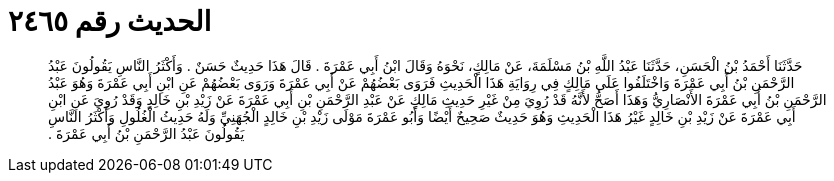 
= الحديث رقم ٢٤٦٥

[quote.hadith]
حَدَّثَنَا أَحْمَدُ بْنُ الْحَسَنِ، حَدَّثَنَا عَبْدُ اللَّهِ بْنُ مَسْلَمَةَ، عَنْ مَالِكٍ، نَحْوَهُ وَقَالَ ابْنُ أَبِي عَمْرَةَ ‏.‏ قَالَ هَذَا حَدِيثٌ حَسَنٌ ‏.‏ وَأَكْثَرُ النَّاسِ يَقُولُونَ عَبْدُ الرَّحْمَنِ بْنُ أَبِي عَمْرَةَ وَاخْتَلَفُوا عَلَى مَالِكٍ فِي رِوَايَةِ هَذَا الْحَدِيثِ فَرَوَى بَعْضُهُمْ عَنْ أَبِي عَمْرَةَ وَرَوَى بَعْضُهُمْ عَنِ ابْنِ أَبِي عَمْرَةَ وَهُوَ عَبْدُ الرَّحْمَنِ بْنُ أَبِي عَمْرَةَ الأَنْصَارِيُّ وَهَذَا أَصَحُّ لأَنَّهُ قَدْ رُوِيَ مِنْ غَيْرِ حَدِيثِ مَالِكٍ عَنْ عَبْدِ الرَّحْمَنِ بْنِ أَبِي عَمْرَةَ عَنْ زَيْدِ بْنِ خَالِدٍ وَقَدْ رُوِيَ عَنِ ابْنِ أَبِي عَمْرَةَ عَنْ زَيْدِ بْنِ خَالِدٍ غَيْرُ هَذَا الْحَدِيثِ وَهُوَ حَدِيثٌ صَحِيحٌ أَيْضًا وَأَبُو عَمْرَةَ مَوْلَى زَيْدِ بْنِ خَالِدٍ الْجُهَنِيِّ وَلَهُ حَدِيثُ الْغُلُولِ وَأَكْثَرُ النَّاسِ يَقُولُونَ عَبْدُ الرَّحْمَنِ بْنُ أَبِي عَمْرَةَ ‏.‏